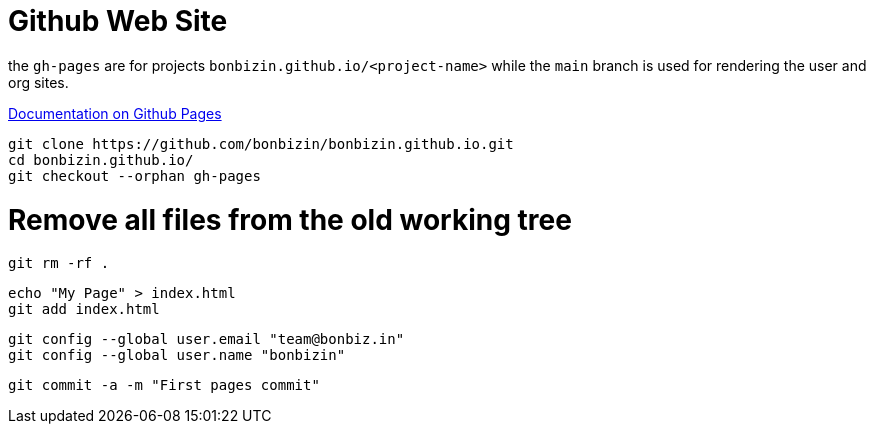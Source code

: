 = Github Web Site

the `gh-pages` are for projects `bonbizin.github.io/<project-name>` while the `main` branch is used for rendering the user and org sites. 

https://help.github.com/articles/what-are-github-pages/[Documentation on Github Pages]



    git clone https://github.com/bonbizin/bonbizin.github.io.git
    cd bonbizin.github.io/
    git checkout --orphan gh-pages
    
# Remove all files from the old working tree    
    git rm -rf .
    
    echo "My Page" > index.html
    git add index.html
    
    git config --global user.email "team@bonbiz.in"
    git config --global user.name "bonbizin"

    git commit -a -m "First pages commit"
    
    
